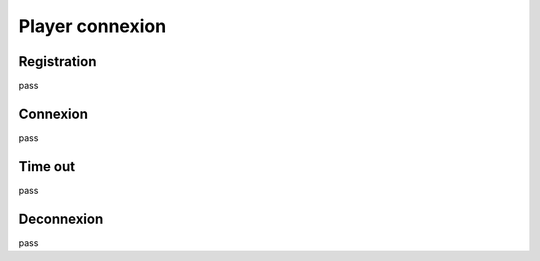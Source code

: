 Player connexion
================

Registration
------------

pass

Connexion
---------

pass

Time out
--------

pass

Deconnexion
-----------

pass
